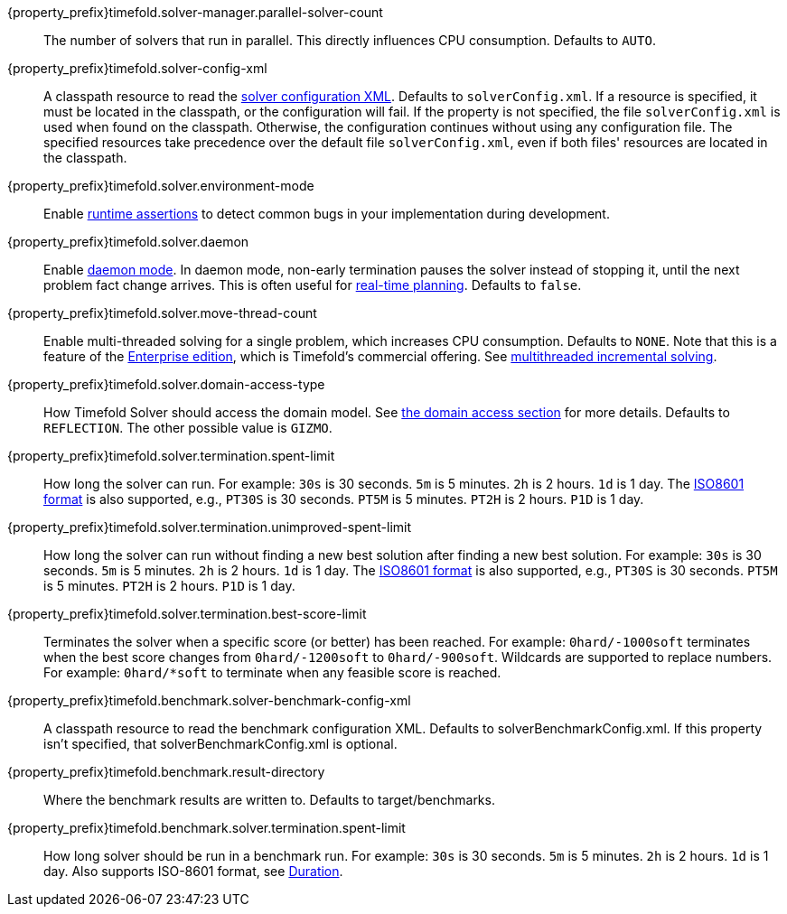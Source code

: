 ////
Quarkus and Spring Boot support the same configuration properties.
All the properties are in this file, which can then be included multiple times.
The {property_prefix} attribute is used for Quarkus properties.
////

{property_prefix}timefold.solver-manager.parallel-solver-count::
The number of solvers that run in parallel.
This directly influences CPU consumption.
Defaults to `AUTO`.

{property_prefix}timefold.solver-config-xml::
A classpath resource to read the xref:using-timefold-solver/configuration.adoc#solverConfiguration[solver configuration XML].
Defaults to `solverConfig.xml`.
If a resource is specified, it must be located in the classpath, or the configuration will fail.
If the property is not specified, the file `solverConfig.xml` is used when found on the classpath. Otherwise, the
configuration continues without using any configuration file.
The specified resources take precedence over the default file `solverConfig.xml`, even if both files' resources are
located in the classpath.

{property_prefix}timefold.solver.environment-mode::
Enable xref:using-timefold-solver/running-the-solver.adoc#environmentMode[runtime assertions] to detect common bugs in your
implementation during development.

{property_prefix}timefold.solver.daemon::
Enable xref:responding-to-change/responding-to-change.adoc#daemon[daemon mode].
In daemon mode, non-early termination pauses the solver instead of stopping it, until the next problem fact change arrives.
This is often useful for xref:responding-to-change/responding-to-change.adoc#realTimePlanning[real-time planning].
Defaults to `false`.

{property_prefix}timefold.solver.move-thread-count::
Enable multi-threaded solving for a single problem, which increases CPU consumption.
Defaults to `NONE`.
Note that this is a feature of the xref:enterprise-edition/enterprise-edition.adoc[Enterprise edition],
which is Timefold's commercial offering.
See xref:enterprise-edition/enterprise-edition.adoc#multithreadedIncrementalSolving[multithreaded incremental solving].

{property_prefix}timefold.solver.domain-access-type::
How Timefold Solver should access the domain model.
See xref:using-timefold-solver/configuration.adoc#domainAccess[the domain access section] for more details.
ifeval::["{property_prefix}" == "quarkus."]
Defaults to `GIZMO`.
The other possible value is `REFLECTION`.
endif::[]
ifeval::["{property_prefix}" == ""]
Defaults to `REFLECTION`.
The other possible value is `GIZMO`.
endif::[]

{property_prefix}timefold.solver.termination.spent-limit::
How long the solver can run.
For example: `30s` is 30 seconds. `5m` is 5 minutes. `2h` is 2 hours. `1d` is 1 day.
The https://www.digi.com/resources/documentation/digidocs/90001488-13/reference/r_iso_8601_duration_format.htm[ISO8601 format]
is also supported, e.g., `PT30S` is 30 seconds. `PT5M` is 5 minutes. `PT2H` is 2 hours. `P1D` is 1 day.

{property_prefix}timefold.solver.termination.unimproved-spent-limit::
How long the solver can run without finding a new best solution after finding a new best solution.
For example: `30s` is 30 seconds. `5m` is 5 minutes. `2h` is 2 hours. `1d` is 1 day.
The https://www.digi.com/resources/documentation/digidocs/90001488-13/reference/r_iso_8601_duration_format.htm[ISO8601 format]
is also supported, e.g., `PT30S` is 30 seconds. `PT5M` is 5 minutes. `PT2H` is 2 hours. `P1D` is 1 day.

{property_prefix}timefold.solver.termination.best-score-limit::
Terminates the solver when a specific score (or better) has been reached.
For example: `0hard/-1000soft` terminates when the best score changes from `0hard/-1200soft` to `0hard/-900soft`.
Wildcards are supported to replace numbers.
For example: `0hard/*soft` to terminate when any feasible score is reached.

{property_prefix}timefold.benchmark.solver-benchmark-config-xml::
A classpath resource to read the benchmark configuration XML.
Defaults to solverBenchmarkConfig.xml.
If this property isn't specified, that solverBenchmarkConfig.xml is optional.

{property_prefix}timefold.benchmark.result-directory::
Where the benchmark results are written to. Defaults to
target/benchmarks.

{property_prefix}timefold.benchmark.solver.termination.spent-limit::
How long solver should be run in a benchmark run.
For example: `30s` is 30 seconds. `5m` is 5 minutes. `2h` is 2 hours. `1d` is 1 day.
Also supports ISO-8601 format, see https://docs.oracle.com/javase/8/docs/api/java/time/Duration.html[Duration].
